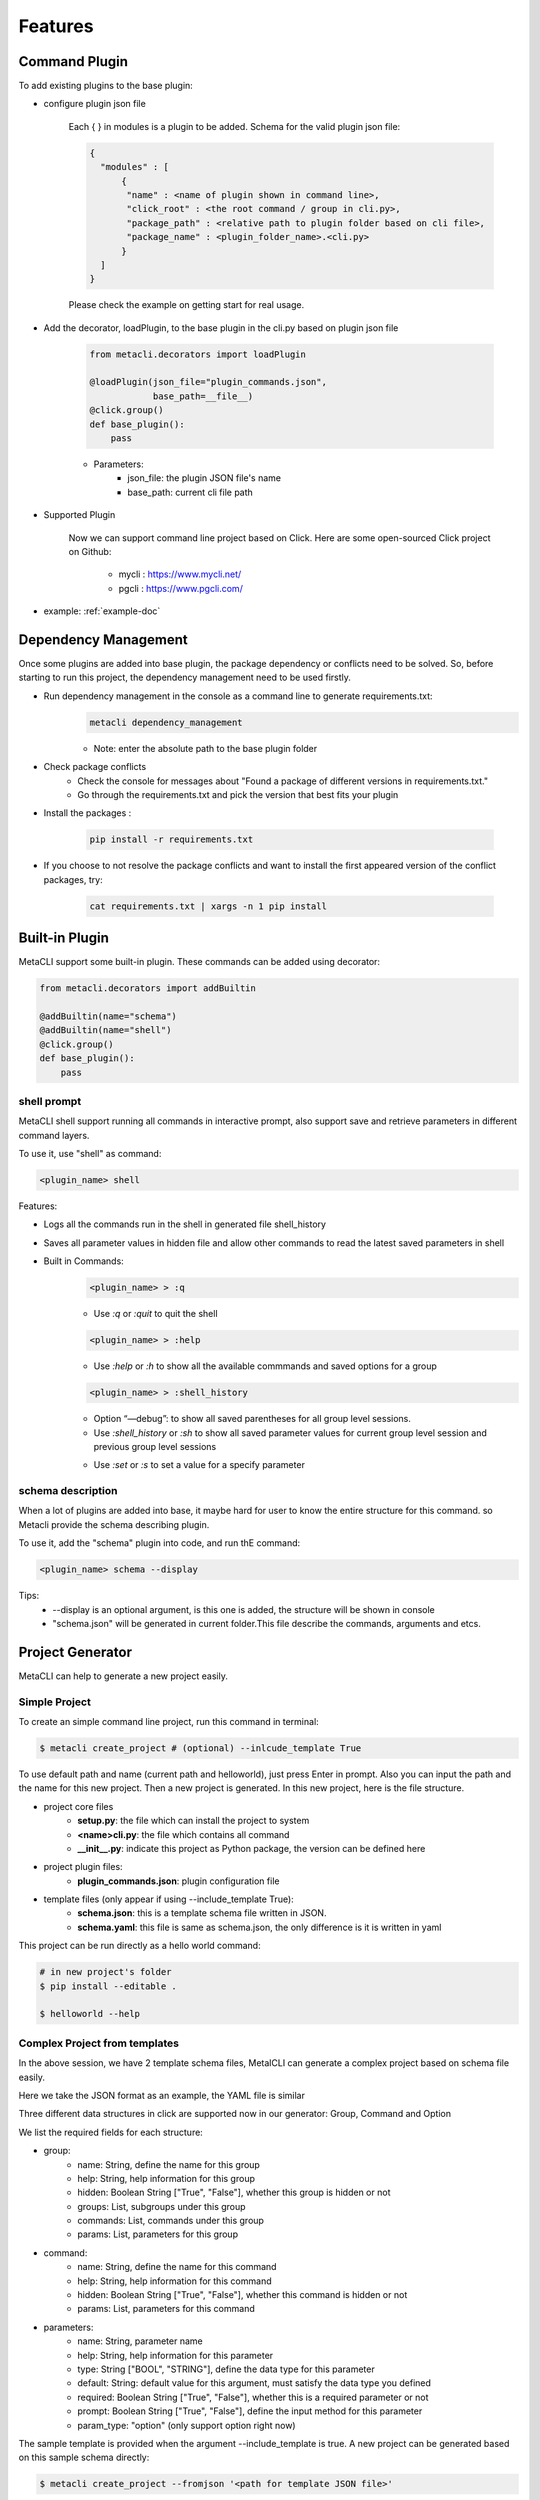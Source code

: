 .. highlight:: shell

=====
Features
=====

Command Plugin
--------------

To add existing plugins to the base plugin:

- configure plugin json file

    Each { } in modules is a plugin to be added. Schema for the valid plugin json file:

    .. code-block:: console

         {
           "modules" : [
               {
                "name" : <name of plugin shown in command line>,
                "click_root" : <the root command / group in cli.py>,
                "package_path" : <relative path to plugin folder based on cli file>,
                "package_name" : <plugin_folder_name>.<cli.py>
               }
           ]
         }

    Please check the example on getting start for real usage.

- Add the decorator, loadPlugin, to the base plugin in the cli.py based on plugin json file

    .. code-block:: python

        from metacli.decorators import loadPlugin

        @loadPlugin(json_file="plugin_commands.json",
                    base_path=__file__)
        @click.group()
        def base_plugin():
            pass



    - Parameters:
        + json_file: the plugin JSON file's name
        + base_path: current cli file path

- Supported Plugin

    Now we can support command line project based on Click.
    Here are some open-sourced Click project on Github:
        - mycli : https://www.mycli.net/
        - pgcli : https://www.pgcli.com/
- example: :ref:`example-doc`


Dependency Management
--------------
Once some plugins are added into base plugin, the package dependency or conflicts need to be solved. So, before starting to run
this project, the dependency management need to be used firstly.

+ Run dependency management in the console as a command line to generate requirements.txt:
    .. code-block:: console

        metacli dependency_management

    + Note: enter the absolute path to the base plugin folder

+ Check package conflicts
    + Check the console for messages about "Found a package of different versions in requirements.txt."
    + Go through the requirements.txt and pick the version that best fits your plugin

+ Install the packages :

    .. code-block:: console

        pip install -r requirements.txt

+ If you choose to not resolve the package conflicts and want to install the first appeared version of the conflict packages, try:

    .. code-block:: console

        cat requirements.txt | xargs -n 1 pip install

Built-in Plugin
--------------

MetaCLI support some built-in plugin. These commands can be added using decorator:

.. code-block:: console

    from metacli.decorators import addBuiltin

    @addBuiltin(name="schema")
    @addBuiltin(name="shell")
    @click.group()
    def base_plugin():
        pass


shell prompt
>>>>>>>>>

MetaCLI shell support running all commands in interactive prompt, also support save and retrieve parameters in different command layers.

To use it, use "shell" as command:

.. code-block:: console

    <plugin_name> shell

Features:

+ Logs all the commands run in the shell in generated file shell_history

+ Saves all parameter values in hidden file and allow other commands to read the latest saved parameters in shell

+ Built in Commands:
    .. code-block:: console

        <plugin_name> > :q

    + Use *:q* or *:quit* to quit the shell
    .. code-block:: console

        <plugin_name> > :help

    + Use *:help* or *:h* to show all the available commmands and saved options for a group
    .. code-block:: console

        <plugin_name> > :shell_history

    + Option “—debug”: to show all saved parentheses for all group level sessions.

    + Use *:shell_history* or *:sh* to show all saved parameter values for current group level session and previous group level sessions
    .. code-block:: console
        <plugin_name> > :set <parameter_name_without_dashes>=<parameter_value>

    + Use *:set* or *:s* to set a value for a specify parameter




schema description
>>>>>>>>>

When a lot of plugins are added into base, it maybe hard for user to know the entire structure for this command.
so Metacli provide the schema describing plugin.

To use it, add the "schema" plugin into code, and run thE command:

.. code-block:: console

    <plugin_name> schema --display

Tips:
    + --display is an optional argument, is this one is added, the structure will be shown in console
    + "schema.json" will be generated in current folder.This file describe the commands, arguments and etcs.

.. _new-project-generator:

Project Generator
--------------
MetaCLI can help to generate a new project easily.

Simple Project
>>>>>>>>>

To create an simple command line project, run this command in terminal:

.. code-block:: console

    $ metacli create_project # (optional) --inlcude_template True

To use default path and name (current path and helloworld), just press Enter in prompt. Also you can input the path and the name for this new project. Then a new project is generated.
In this new project, here is the file structure.

- project core files
    - **setup.py**: the file which can install the project to system

    - **<name>cli.py**: the file which contains all command

    - **__init__.py**: indicate this project as Python package, the version can be defined here

- project plugin files:
    - **plugin_commands.json**: plugin configuration file

- template files (only appear if using --include_template True):\
    - **schema.json**: this is a template schema file written in JSON.

    - **schema.yaml**: this file is same as schema.json, the only difference is it is written in yaml

This project can be run directly as a hello world command:

.. code-block:: console

    # in new project's folder
    $ pip install --editable .

    $ helloworld --help

Complex Project from templates
>>>>>>>>>
In the above session, we have 2 template schema files, MetalCLI can generate a complex project based on schema file easily.

Here we take the JSON format as an example, the YAML file is similar

Three different data structures in click are supported now in our generator: Group, Command and Option

We list the required fields for each structure:

- group:
    - name: String, define the name for this group
    - help: String, help information for this group
    - hidden: Boolean String ["True", "False"], whether this group is hidden or not
    - groups: List, subgroups under this group
    - commands: List, commands under this group
    - params: List, parameters for this group
- command:
    - name: String, define the name for this command
    - help: String, help information for this command
    - hidden: Boolean String ["True", "False"], whether this command is hidden or not
    - params: List, parameters for this command
- parameters:
    - name: String, parameter name
    - help: String, help information for this parameter
    - type: String ["BOOL", "STRING"], define the data type for this parameter
    - default: String: default value for this argument, must satisfy the data type you defined
    - required: Boolean String ["True", "False"], whether this is a required parameter or not
    - prompt: Boolean String ["True", "False"], define the input method for this parameter
    - param_type: "option" (only support option right now)

The sample template is provided when the argument --include_template is true. A new project can be generated based on this sample schema directly:

.. code-block:: console

    $ metacli create_project --fromjson '<path for template JSON file>'

Then, a new project is generated.

The YAML file is similar, the only difference here is:

.. code-block:: console

    $ metacli create_project --fromyaml '<path for template YAML file>'

To use this sample project:

.. code-block:: console

    $ <project name>  example_command --example_argument <test parameter>

    $ this is group example_group
    $ parameters:
    $ this is command example_command
    $ parameters: <test parameter>

.. _logging-doc:

Logging
--------------


MetaCLI support a simple logging system, this feature can be used as following:

+ Catch all exceptions into user specified log file in base plugin using decorator *loadLogging*

+ Summarize all logs into user specified log file in base plugin
    + Use *get_logger* to specify log file and get the logger
    + Save logger as part of context for base plugin using *set_context_obj*
    .. code-block:: python

        from metacli.decorators import loadLogging
        from metacli.util import get_logger, set_context_obj

        @loadLogging(logger_name=<specified_log_file>)
        @click.group()
        def base_plugin(ctx):
            if ctx.obj:
                return

            logger = get_logger(<specified_log_file>)

            my_ctx_obj = {
                "logger": logger
            }

            set_context_obj(ctx, my_ctx_obj)


 + *set_context_obj* sets the context object that allows user to add atributes to context
    + Parameters:
        + ctx : context for the plugin
        + my_ctx_obj : *optional* user defined dictionary of attributes for context
    + Allow logging with different contexts for plugins at different levels
        + Child plugins can add attributes to the context of parent plugin
            + Create *my_ctx_obj* to specify new attributes for context
            + Call *set_context_obj* with both parameters *ctx* and *my_ctx_obj*
    + Can specify different log files for plugins at different levels or use same logger
        + To use different log file for a plugin:
            + Call *get_logger* to get different log file and logger
            + Create *my_ctx_obj* with new logger
            + Call
            .. code-block:: python

                set_context_obj(ctx, my_ctx_obj)

        + To use the same log file, then directly call
        .. code-block:: python

            set_context_obj(ctx)





